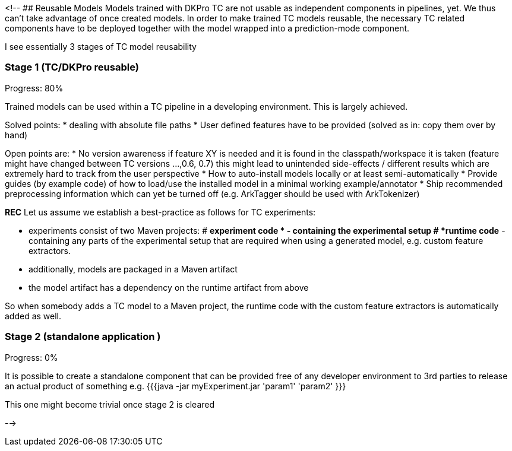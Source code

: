 // Copyright 2015
// Ubiquitous Knowledge Processing (UKP) Lab
// Technische Universität Darmstadt
// 
// Licensed under the Apache License, Version 2.0 (the "License");
// you may not use this file except in compliance with the License.
// You may obtain a copy of the License at
// 
// http://www.apache.org/licenses/LICENSE-2.0
// 
// Unless required by applicable law or agreed to in writing, software
// distributed under the License is distributed on an "AS IS" BASIS,
// WITHOUT WARRANTIES OR CONDITIONS OF ANY KIND, either express or implied.
// See the License for the specific language governing permissions and
// limitations under the License.

<!--
## Reusable Models
Models trained with DKPro TC are not usable as independent components in pipelines, yet.
We thus can't take advantage of once created models.
In order to make trained TC models reusable, the necessary TC related components have to be deployed together with the model wrapped into a prediction-mode component.

I see essentially 3 stages of TC model reusability

### Stage 1 (TC/DKPro reusable)
Progress: 80%

Trained models can be used within a TC pipeline in a developing environment.
This is largely achieved.

Solved points:
  * dealing with absolute file paths
  * User defined features have to be provided (solved as in: copy them over by hand)

Open points are:
  * No version awareness if feature XY is needed and it is found in the classpath/workspace it is taken (feature might have changed between TC versions ...,0.6, 0.7) this might lead to unintended side-effects / different results which are extremely hard to track from the user perspective
  * How to auto-install models locally or at least semi-automatically 
  * Provide guides (by example code) of how to load/use the installed model in a minimal working example/annotator
  * Ship recommended preprocessing information which can yet be turned off (e.g. ArkTagger should be used with ArkTokenizer)


*REC* Let us assume we establish a best-practice as follows for TC experiments:

  * experiments consist of two Maven projects: 
    # *experiment code * - containing the experimental setup
    # *runtime code* - containing any parts of the experimental setup that are required when using a generated model, e.g. custom feature extractors.
  * additionally, models are packaged in a Maven artifact
  * the model artifact has a dependency on the runtime artifact from above

So when somebody adds a TC model to a Maven project, the runtime code with the custom feature extractors is automatically added as well.

### Stage 2 (standalone application )
Progress: 0%

It is possible to create a standalone component that can be provided free of any developer environment to 3rd parties to release an actual product of something
e.g. 
{{{java -jar myExperiment.jar 'param1' 'param2' }}}

This one might become trivial once stage 2 is cleared

-->